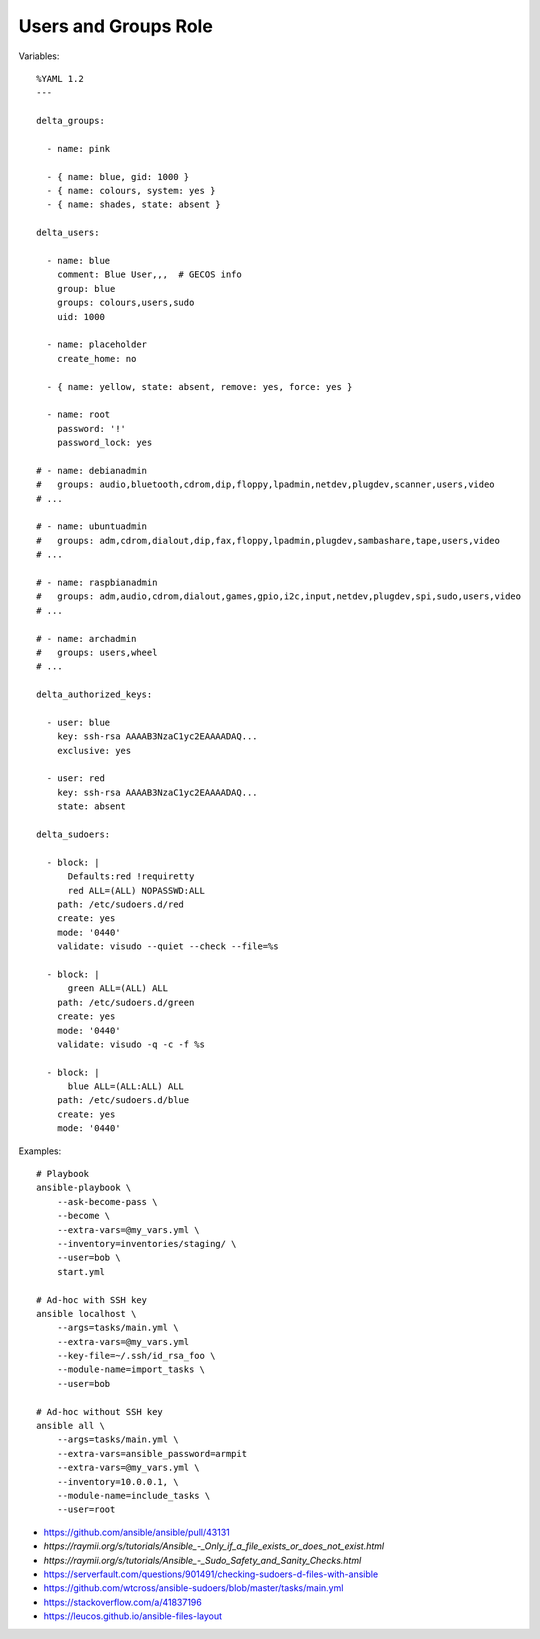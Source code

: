 Users and Groups Role
=====================

Variables::

    %YAML 1.2
    ---

    delta_groups:

      - name: pink

      - { name: blue, gid: 1000 }
      - { name: colours, system: yes }
      - { name: shades, state: absent }

    delta_users:

      - name: blue
        comment: Blue User,,,  # GECOS info
        group: blue
        groups: colours,users,sudo
        uid: 1000

      - name: placeholder
        create_home: no

      - { name: yellow, state: absent, remove: yes, force: yes }

      - name: root
        password: '!'
        password_lock: yes

    # - name: debianadmin
    #   groups: audio,bluetooth,cdrom,dip,floppy,lpadmin,netdev,plugdev,scanner,users,video
    # ...

    # - name: ubuntuadmin
    #   groups: adm,cdrom,dialout,dip,fax,floppy,lpadmin,plugdev,sambashare,tape,users,video
    # ...

    # - name: raspbianadmin
    #   groups: adm,audio,cdrom,dialout,games,gpio,i2c,input,netdev,plugdev,spi,sudo,users,video
    # ...

    # - name: archadmin
    #   groups: users,wheel
    # ...

    delta_authorized_keys:

      - user: blue
        key: ssh-rsa AAAAB3NzaC1yc2EAAAADAQ...
        exclusive: yes

      - user: red
        key: ssh-rsa AAAAB3NzaC1yc2EAAAADAQ...
        state: absent

    delta_sudoers:

      - block: |
          Defaults:red !requiretty
          red ALL=(ALL) NOPASSWD:ALL
        path: /etc/sudoers.d/red
        create: yes
        mode: '0440'
        validate: visudo --quiet --check --file=%s

      - block: |
          green ALL=(ALL) ALL
        path: /etc/sudoers.d/green
        create: yes
        mode: '0440'
        validate: visudo -q -c -f %s

      - block: |
          blue ALL=(ALL:ALL) ALL
        path: /etc/sudoers.d/blue
        create: yes
        mode: '0440'

Examples::

    # Playbook
    ansible-playbook \
        --ask-become-pass \
        --become \
        --extra-vars=@my_vars.yml \
        --inventory=inventories/staging/ \
        --user=bob \
        start.yml

    # Ad-hoc with SSH key
    ansible localhost \
        --args=tasks/main.yml \
        --extra-vars=@my_vars.yml
        --key-file=~/.ssh/id_rsa_foo \
        --module-name=import_tasks \
        --user=bob

    # Ad-hoc without SSH key
    ansible all \
        --args=tasks/main.yml \
        --extra-vars=ansible_password=armpit
        --extra-vars=@my_vars.yml \
        --inventory=10.0.0.1, \
        --module-name=include_tasks \
        --user=root

* https://github.com/ansible/ansible/pull/43131
* `https://raymii.org/s/tutorials/Ansible_-_Only_if_a_file_exists_or_does_not_exist.html`
* `https://raymii.org/s/tutorials/Ansible_-_Sudo_Safety_and_Sanity_Checks.html`
* https://serverfault.com/questions/901491/checking-sudoers-d-files-with-ansible
* https://github.com/wtcross/ansible-sudoers/blob/master/tasks/main.yml
* https://stackoverflow.com/a/41837196
* https://leucos.github.io/ansible-files-layout
